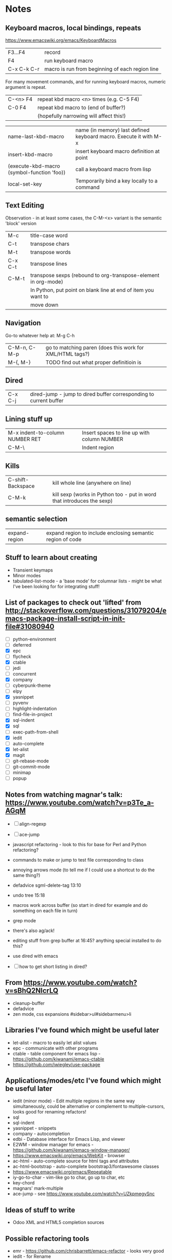 * Notes

** Keyboard macros, local bindings, repeats
https://www.emacswiki.org/emacs/KeyboardMacros
| F3...F4     | record                                           |
| F4          | run keyboard macro                               |
| C-x C-k C-r | macro is run from beginning of each region line  |

For many movement commands, and for running keyboard macros, numeric argument is repeat.

| C-<n> F4 | repeat kbd macro <n> times (e.g. C-5 F4) |
| C-0 F4   | repeat kbd macro to (end of buffer?)     |
|          | (hopefully narrowing will affect this!)  |

| name-last-kbd-macro                        | name (in memory) last defined keyboard macro. Execute it with M-x |
| insert-kbd-macro                           | insert keyboard macro definition at point                         |
| (execute-kbd-macro (symbol-function 'foo)) | call a keyboard macro from lisp                                   |
| local-set-key                              | Temporarily bind a key locally to a command                       |

** Text Editing

Observation - in at least some cases, the C-M-<x> variant is the semantic 'block' version

| M-c     | title-case word                                                |
| C-t     | transpose chars                                                |
| M-t     | transpose words                                                |
| C-x C-t | transpose lines                                                |
| C-M-t   | transpose sexps (rebound to org-transpose-element in org-mode) |
|         | In Python, put point on blank line at end of item you want to  |
|         | move down                                                      |

** Navigation

Go-to whatever   help at:   M-g C-h

| C-M-n, C-M-p | go to matching paren (does this work for XML/HTML tags?) |
| M-{,  M-}    | TODO find out what proper definitioin is                 |

** Dired
| C-x C-j | dired-jump - jump to dired buffer corresponding to current buffer |

** Lining stuff up
| M-x indent-to-column NUMBER RET | Insert spaces to line up with column NUMBER |
| C-M-\                           | Indent region                               |

** Kills
| C-shift-Backspace | kill whole line (anywhere on line)                                     |
| C-M-k             | kill sexp (works in Python too - put in word that introduces the sexp) |

** semantic selection
| expand-region | expand region to include enclosing semantic region of code |

** Stuff to learn about creating
   - Transient keymaps
   - Minor modes
   - tabulated-list-mode - a 'base mode' for columnar lists - might be what I've been looking for for integrating stuff!

** List of packages to check out 'lifted' from http://stackoverflow.com/questions/31079204/emacs-package-install-script-in-init-file#31080940
   - [ ] python-environment
   - [ ] deferred
   - [X] epc 
   - [ ] flycheck
   - [X] ctable
   - [ ] jedi
   - [ ] concurrent
   - [X] company
   - [ ] cyberpunk-theme
   - [ ] elpy
   - [X] yasnippet
   - [ ] pyvenv
   - [ ] highlight-indentation
   - [ ] find-file-in-project
   - [X] sql-indent
   - [X] sql
   - [ ] exec-path-from-shell
   - [X] iedit
   - [ ] auto-complete
   - [X] let-alist
   - [X] magit
   - [ ] git-rebase-mode
   - [ ] git-commit-mode
   - [ ] minimap
   - [ ] popup

** Notes from watching magnar's talk: https://www.youtube.com/watch?v=p3Te_a-AGqM

   - [ ] align-regexp
   - [ ] ace-jump
   - javascript refactoring - look to this for base for Perl and Python refactoring?
   - commands to make or jump to test file corresponding to class
   - annoying arrows mode (to tell me if I could use a shortcut to do the same thing?)

   - defadvice sgml-delete-tag 13:10
   - undo tree 15:18
   - macros work across buffer (so start in dired for example and do something on each file in turn)
   - grep mode
   - there's also ag/ack!
   - editing stuff from grep buffer at 16:45?  anything special installed to do this?
   - use dired with emacs
   - [ ] how to get short listing in dired?

** From https://www.youtube.com/watch?v=sBhQ2NIcrLQ
   - cleanup-buffer
   - defadvice
   - zen mode, css expansions #sidebar>ul#sidebarmenu>li

** Libraries I've found which might be useful later
   - let-alist - macro to easily let alist values
   - epc - communicate with other programs
   - ctable - table component for emacs lisp - https://github.com/kiwanami/emacs-ctable
   - https://github.com/jwiegley/use-package
** Applications/modes/etc I've found which might be useful later
   - iedit (minor mode) - Edit multiple regions in the same way simultaneously, could be alternative or complement to multiple-cursors, looks good for renaming refactors!
   - sql
   - sql-indent
   - yasnippet - snippets
   - company - autocompletion
   - edbi - Database interface for Emacs Lisp, and viewer
   - E2WM - window manager for emacs - https://github.com/kiwanami/emacs-window-manager/
   - https://www.emacswiki.org/emacs/WebKit - browser
   - ac-html - auto-complete source for html tags and attributes
   - ac-html-bootstrap - auto-complete bootstrap3/fontawesome classes
   - https://www.emacswiki.org/emacs/Repeatable
   - iy-go-to-char - vim-like go to char, go up to char, etc
   - key-chord
   - magnars' mark-multiple
   - ace-jump - see https://www.youtube.com/watch?v=UZkpmegySnc

** Ideas of stuff to write
   - Odoo XML and HTML5 completion sources

** Possible refactoring tools
   - emr - https://github.com/chrisbarrett/emacs-refactor - looks very good
   - iedit - for Rename
